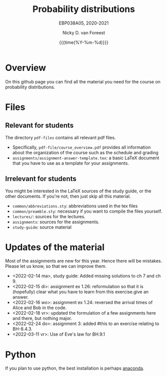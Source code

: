 #+title:   Probability distributions
#+SUBTITLE: EBP038A05, 2020-2021
#+author: Nicky D. van Foreest
#+date: {{{time(%Y-%m-%d)}}}

* Overview

On this github page you can find all the material you need for the course on probability distributions.

*  Files

** Relevant for students

The directory =pdf-files= contains all relevant pdf files.
- Specifically, =pdf-file/course_overview.pdf= provides  all information about the organization of the course such as the schedule and grading
- =assignments/assignment-answer-template.tex=:  a  basic LaTeX  document that you  have to use as a template for your assignments.


** Irrelevant for students

You might be interested in the LaTeX sources of the study guide, or the other documents. If you're not, then just skip all this material.

- =common/abbreviations.sty=: abbreviations used in the tex files
- =common/preamble.sty=: necessary if you want to compile the files yourself.
- =lectures/=: sources for the lectures.
- =assignments=: sources for the assignments.
- =study-guide=: source material

* Updates of the material

Most of the assignments are new for this year. Hence there will be  mistakes. Please let us know, so that we can improve them.

- <2022-02-14 ma>, study guide: Added missing solutions to ch 7 and ch 9.
- <2022-02-15 di>: assignment ex 1.26: reformulation so that it is (hopefully) clear what you have to learn from this exercise.give an answer.
- <2022-02-16 wo>: assignment ex 1.24: reversed the arrival times of Alice and Bob in the code.
- <2022-02-18 vr>: updated the formulation of a few assignments here and there, but nothing major.
- <2022-02-24 do>: assignment 3: added #this to an exercise relating to BH-8.4.3.
- <2022-03-11 vr>: Use of Eve's law for BH.9.1


* Python

If you plan to use python, the best installation is perhaps [[https://www.anaconda.com/][anaconda]].
